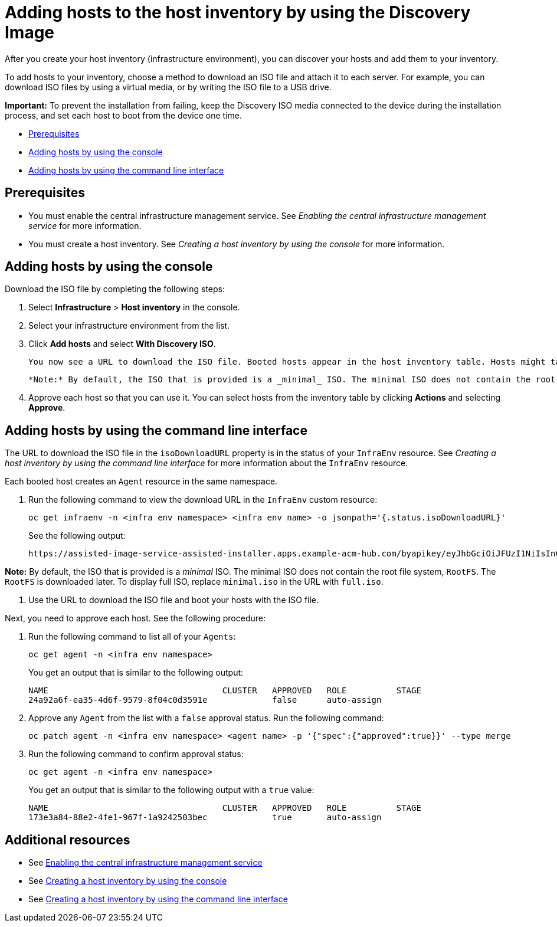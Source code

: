 [#add-host-host-inventory]
= Adding hosts to the host inventory by using the Discovery Image

After you create your host inventory (infrastructure environment), you can discover your hosts and add them to your inventory. 

To add hosts to your inventory, choose a method to download an ISO file and attach it to each server. For example, you can download ISO files by using a virtual media, or by writing the ISO file to a USB drive.

*Important:* To prevent the installation from failing, keep the Discovery ISO media connected to the device during the installation process, and set each host to boot from the device one time.

* <<add-host-prereqs,Prerequisites>>
* <<add-host-steps-console,Adding hosts by using the console>>
* <<add-host-steps-cli,Adding hosts by using the command line interface>>

[#add-host-prereqs]
== Prerequisites

- You must enable the central infrastructure management service. See _Enabling the central infrastructure management service_ for more information.
- You must create a host inventory. See _Creating a host inventory by using the console_ for more information.

[#add-host-steps-console]
== Adding hosts by using the console

Download the ISO file by completing the following steps:

. Select *Infrastructure* > *Host inventory* in the console.

. Select your infrastructure environment from the list.

. Click *Add hosts* and select *With Discovery ISO*.

  You now see a URL to download the ISO file. Booted hosts appear in the host inventory table. Hosts might take a few minutes to appear. 

  *Note:* By default, the ISO that is provided is a _minimal_ ISO. The minimal ISO does not contain the root file system, `RootFS`. The `RootFS` is downloaded later. To display full ISO, replace `minimal.iso` in the URL with `full.iso`.

. Approve each host so that you can use it. You can select hosts from the inventory table by clicking *Actions* and selecting *Approve*.

[#add-host-steps-cli]
== Adding hosts by using the command line interface

The URL to download the ISO file in the `isoDownloadURL` property is in the status of your `InfraEnv` resource. See _Creating a host inventory by using the command line interface_ for more information about the `InfraEnv` resource.

Each booted host creates an `Agent` resource in the same namespace. 

. Run the following command to view the download URL in the `InfraEnv` custom resource:

+
[source,bash]
----
oc get infraenv -n <infra env namespace> <infra env name> -o jsonpath='{.status.isoDownloadURL}'
----

+
See the following output:

+
----
https://assisted-image-service-assisted-installer.apps.example-acm-hub.com/byapikey/eyJhbGciOiJFUzI1NiIsInC93XVCJ9.eyJpbmZyYV9lbnZfaWQcTA0Y38sWVjYi02MTA0LTQ4NDMtODasdkOGIxYTZkZGM5ZTUifQ.3ydTpHaXJmTasd7uDp2NvGUFRKin3Z9Qct3lvDky1N-5zj3KsRePhAM48aUccBqmucGt3g/4.16/x86_64/minimal.iso
----

*Note:* By default, the ISO that is provided is a _minimal_ ISO. The minimal ISO does not contain the root file system, `RootFS`. The `RootFS` is downloaded later. To display full ISO, replace `minimal.iso` in the URL with `full.iso`.

. Use the URL to download the ISO file and boot your hosts with the ISO file.

Next, you need to approve each host. See the following procedure:

. Run the following command to list all of your `Agents`:

+
[source,bash]
----
oc get agent -n <infra env namespace>
----

+
You get an output that is similar to the following output:

+
----
NAME                                   CLUSTER   APPROVED   ROLE          STAGE
24a92a6f-ea35-4d6f-9579-8f04c0d3591e             false      auto-assign   
----

. Approve any `Agent` from the list with a `false` approval status. Run the following command:

+
[source,bash]
----
oc patch agent -n <infra env namespace> <agent name> -p '{"spec":{"approved":true}}' --type merge
----

. Run the following command to confirm approval status:

+
[source,bash]
----
oc get agent -n <infra env namespace>
----

+
You get an output that is similar to the following output with a `true` value:

+
----
NAME                                   CLUSTER   APPROVED   ROLE          STAGE
173e3a84-88e2-4fe1-967f-1a9242503bec             true       auto-assign    
----

[#additional-resources-add-host]
== Additional resources

- See xref:../cluster_lifecycle/cim_enable.adoc#enable-cim[Enabling the central infrastructure management service]
- See xref:../cluster_lifecycle/cim_create_console.adoc#create-host-inventory-console[Creating a host inventory by using the console]
- See xref:../cluster_lifecycle/cim_create_cli.adoc#create-host-inventory-cli[Creating a host inventory by using the command line interface]
